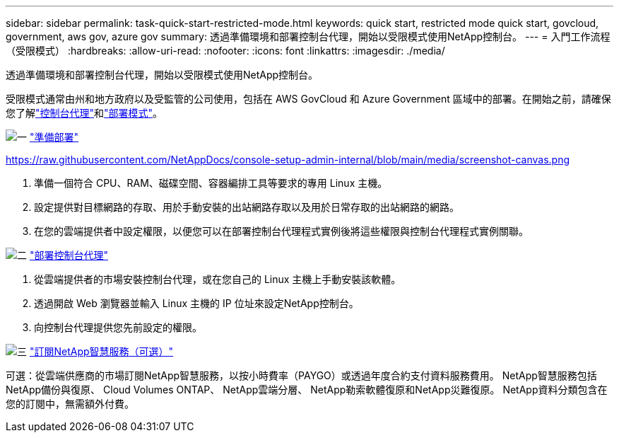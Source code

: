 ---
sidebar: sidebar 
permalink: task-quick-start-restricted-mode.html 
keywords: quick start, restricted mode quick start, govcloud, government, aws gov, azure gov 
summary: 透過準備環境和部署控制台代理，開始以受限模式使用NetApp控制台。 
---
= 入門工作流程（受限模式）
:hardbreaks:
:allow-uri-read: 
:nofooter: 
:icons: font
:linkattrs: 
:imagesdir: ./media/


[role="lead"]
透過準備環境和部署控制台代理，開始以受限模式使用NetApp控制台。

受限模式通常由州和地方政府以及受監管的公司使用，包括在 AWS GovCloud 和 Azure Government 區域中的部署。在開始之前，請確保您了解link:concept-connectors.html["控制台代理"]和link:concept-modes.html["部署模式"]。

.image:https://raw.githubusercontent.com/NetAppDocs/common/main/media/number-1.png["一"] link:task-prepare-restricted-mode.html["準備部署"]
https://raw.githubusercontent.com/NetAppDocs/console-setup-admin-internal/blob/main/media/screenshot-canvas.png[]

[role="quick-margin-list"]
. 準備一個符合 CPU、RAM、磁碟空間、容器編排工具等要求的專用 Linux 主機。
. 設定提供對目標網路的存取、用於手動安裝的出站網路存取以及用於日常存取的出站網路的網路。
. 在您的雲端提供者中設定權限，以便您可以在部署控制台代理程式實例後將這些權限與控制台代理程式實例關聯。


.image:https://raw.githubusercontent.com/NetAppDocs/common/main/media/number-2.png["二"] link:task-install-restricted-mode.html["部署控制台代理"]
[role="quick-margin-list"]
. 從雲端提供者的市場安裝控制台代理，或在您自己的 Linux 主機上手動安裝該軟體。
. 透過開啟 Web 瀏覽器並輸入 Linux 主機的 IP 位址來設定NetApp控制台。
. 向控制台代理提供您先前設定的權限。


.image:https://raw.githubusercontent.com/NetAppDocs/common/main/media/number-3.png["三"] link:task-subscribe-restricted-mode.html["訂閱NetApp智慧服務（可選）"]
[role="quick-margin-para"]
可選：從雲端供應商的市場訂閱NetApp智慧服務，以按小時費率（PAYGO）或透過年度合約支付資料服務費用。  NetApp智慧服務包括NetApp備份與復原、 Cloud Volumes ONTAP、 NetApp雲端分層、 NetApp勒索軟體復原和NetApp災難復原。  NetApp資料分類包含在您的訂閱中，無需額外付費。
